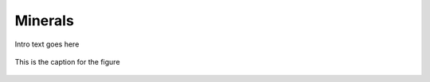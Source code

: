 
.. _detail-chemicals-1-nutrients-3-taxonomy-4-n-minerals:

========
Minerals
========

Intro text goes here

.. figure:: /_static/4_n_Minerals.png
   :align: center
   
   This is the caption for the figure


